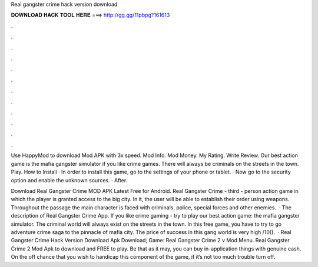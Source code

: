 Real gangster crime hack version download



𝐃𝐎𝐖𝐍𝐋𝐎𝐀𝐃 𝐇𝐀𝐂𝐊 𝐓𝐎𝐎𝐋 𝐇𝐄𝐑𝐄 ===> http://gg.gg/11pbpg?161613



.



.



.



.



.



.



.



.



.



.



.



.

Use HappyMod to download Mod APK with 3x speed. Mod Info. Mod Money. My Rating. Write Review. Our best action game is the mafia gangster simulator if you like crime games. There will always be criminals on the streets in the town. Play. How to Install · In order to install this game, go to the settings of your phone or tablet. · Now go to the security option and enable the unknown sources. · After.

Download Real Gangster Crime MOD APK Latest Free for Android. Real Gangster Crime - third - person action game in which the player is granted access to the big city. In it, the user will be able to establish their order using weapons. Throughout the passage the main character is faced with criminals, police, special forces and other enemies.  · The description of Real Gangster Crime App. If you like crime gaming - try to play our best action game: the mafia gangster simulator. The criminal world will always exist on the streets in the town. In this free game, you have to try to go adventure crime saga to the pinnacle of mafia city. The price of success in this gang world is very high /10().  · Real Gangster Crime Hack Version Download Apk Download; Game: Real Gangster Crime 2 v Mod Menu. Real Gangster Crime 2 Mod Apk to download and FREE to play. Be that as it may, you can buy in-application things with genuine cash. On the off chance that you wish to handicap this component of the game, if it’s not too much trouble turn off.
